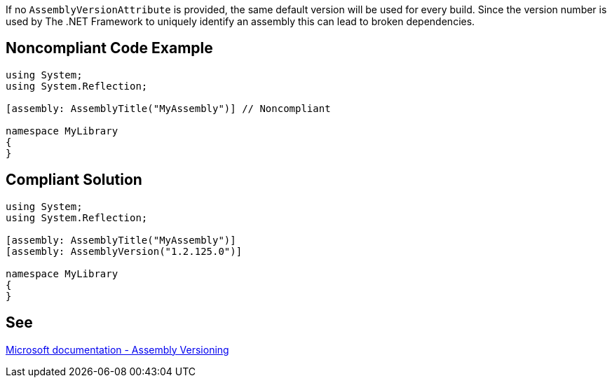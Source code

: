 If no ``AssemblyVersionAttribute`` is provided, the same default version will be used for every build. Since the version number is used by The .NET Framework to uniquely identify an assembly this can lead to broken dependencies.


== Noncompliant Code Example

----
using System;
using System.Reflection;

[assembly: AssemblyTitle("MyAssembly")] // Noncompliant

namespace MyLibrary
{
}
----


== Compliant Solution

----
using System;
using System.Reflection;

[assembly: AssemblyTitle("MyAssembly")] 
[assembly: AssemblyVersion("1.2.125.0")]

namespace MyLibrary
{
}
----


== See

https://docs.microsoft.com/en-us/dotnet/standard/assembly/versioning[Microsoft documentation - Assembly Versioning]

